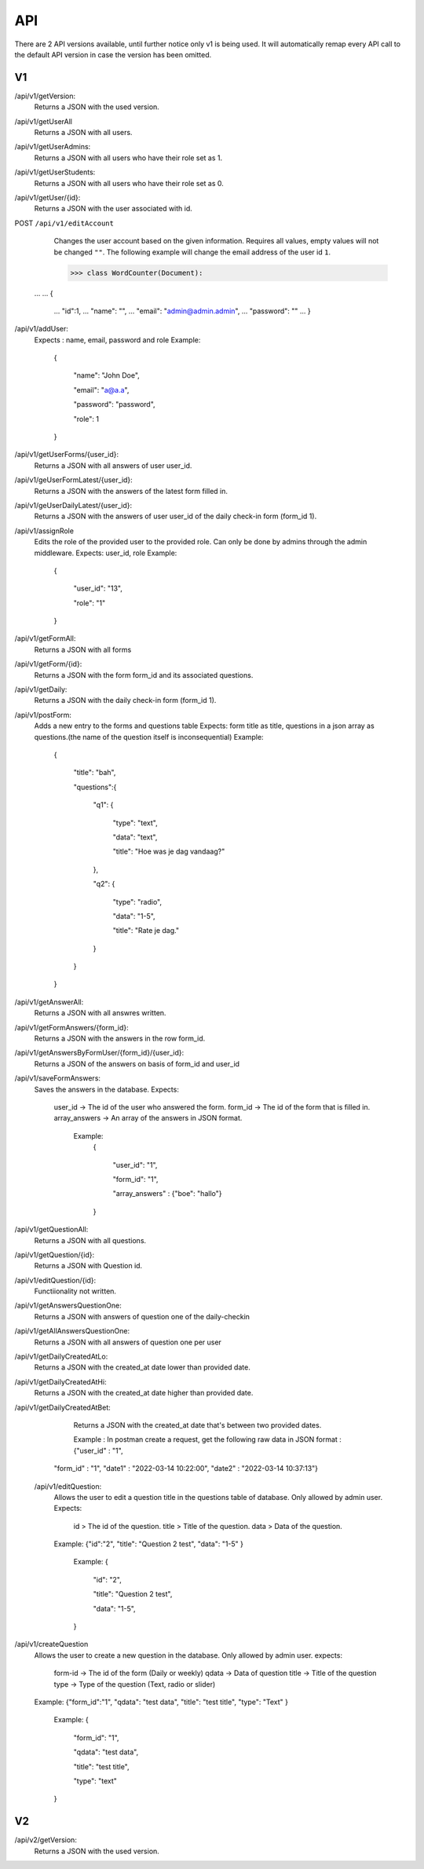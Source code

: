 API
===================================
.. _api:

There are 2 API versions available, until further notice only v1 is being used. It will automatically remap every API call to the default API version in case the version has been omitted. 

.. _v1:
V1
--------

/api/v1/getVersion: 
	Returns a JSON with the used version.

/api/v1/getUserAll
	Returns a JSON with all users.
	
/api/v1/getUserAdmins:
	Returns a JSON with all users who have their role set as 1.

/api/v1/getUserStudents:
	Returns a JSON with all users who have their role set as 0.
	
/api/v1/getUser/{id}:
	Returns a JSON with the user associated with id.

POST ``/api/v1/editAccount``
	Changes the user account based on the given information. Requires all values, empty values will not be changed ``""``.
	The following example will change the email address of the user id ``1``.

	>>> class WordCounter(Document):
    ...
    ...     {
	...         "id":1,
	...         "name": "",
	...         "email": "admin@admin.admin",
	...         "password": ""
	...     }


/api/v1/addUser:
	Expects : name, email, password and role
	Example: 
		{

		    "name": "John Doe",

		    "email": "a@a.a",

		    "password": "password",

		    "role": 1

		}

/api/v1/getUserForms/{user_id}:
	Returns a JSON with all answers of user user_id.
	
/api/v1/geUserFormLatest/{user_id}:
	Returns a JSON with the answers of the latest form filled in.

/api/v1/geUserDailyLatest/{user_id}:
	Returns a JSON with the answers of user user_id of the daily check-in form (form_id 1).
	
/api/v1/assignRole
	Edits the role of the provided user to the provided role. Can only be done by admins through the admin middleware.
	Expects: user_id, role
	Example: 
		{
		
		    "user_id": "13",
		    
		    "role": "1"
		    
		}

/api/v1/getFormAll:
	Returns a JSON with all forms

/api/v1/getForm/{id}:
	Returns a JSON with the form form_id and its associated questions.
	
/api/v1/getDaily:
	Returns a JSON with the daily check-in form (form_id 1).
	
/api/v1/postForm:
	Adds a new entry to the forms and questions table
	Expects: form title as title, questions in a json array as questions.(the name of the question itself is inconsequential)
	Example:
		{
		
		    "title": "bah",
		    
		    "questions":{
		    
			"q1": {
			
			    "type": "text",
			
			    "data": "text",
			    
			    "title": "Hoe was je dag vandaag?"
			    
			},
			
			"q2": {
			
			    "type": "radio",
			
			    "data": "1-5",
			    
			    "title": "Rate je dag."
			    
			}
			
		    }
		    
		}

/api/v1/getAnswerAll:
	Returns a JSON with all answres written.
	
/api/v1/getFormAnswers/{form_id}:
	Returns a JSON with the answers in the row form_id.
	
/api/v1/getAnswersByFormUser/{form_id}/{user_id}:
	Returns a JSON of the answers on basis of form_id and user_id
	
/api/v1/saveFormAnswers:
	Saves the answers in the database.
	Expects:
		user_id -> The id of the user who answered the form.
		form_id -> The id of the form that is filled in.
		array_answers -> An array of the answers in JSON format. 
			Example:
				{
				
    					"user_id": "1",
					
    					"form_id": "1",
					
    					"array_answers" : {"boe": "hallo"}
					
				}

/api/v1/getQuestionAll:
	Returns a JSON with all questions.

/api/v1/getQuestion/{id}:
	Returns a JSON with Question id.
	
/api/v1/editQuestion/{id}:
	Functiionality not written.
	
/api/v1/getAnswersQuestionOne:
	Returns a JSON with answers of question one of the daily-checkin

/api/v1/getAllAnswersQuestionOne:
	Returns a JSON with all answers of question one per user
	
/api/v1/getDailyCreatedAtLo:
	Returns a JSON with the created_at date lower than provided date.
	
/api/v1/getDailyCreatedAtHi:
	Returns a JSON with the created_at date higher than provided date.

/api/v1/getDailyCreatedAtBet:
	Returns a JSON with the created_at date that's between two provided dates.
	
	Example :
	In postman create a request, get the following raw data in JSON format :
	{"user_id" : "1",
    "form_id" : "1",
    "date1" : "2022-03-14 10:22:00",
    "date2" : "2022-03-14 10:37:13"}
    
 /api/v1/editQuestion:
	Allows the user to edit a question title in the questions table of database. Only allowed by admin user.
	Expects:
		id > The id of the question.
		title > Title of the question.
		data > Data of the question.
		
	Example:
	{"id":"2",
    	"title": "Question 2 test",
	"data": "1-5"
    	}
		Example: 
		{

		    "id": "2",

		    "title": "Question 2 test",

		    "data": "1-5",

		}
	
/api/v1/createQuestion
	Allows the user to create a new question in the database. Only allowed by admin user.
	expects:
		form-id -> The id of the form (Daily or weekly)
		qdata -> Data of question
		title -> Title of the question
		type -> Type of the question (Text, radio or slider)
	
	Example:
	{"form_id":"1",
    	"qdata": "test data",
    	"title": "test title",
    	"type": "Text"
    	}
		Example: 
		{

		    "form_id": "1",

		    "qdata": "test data",

		    "title": "test title",

		    "type": "text"

		}
.. _v2:
V2
--------
/api/v2/getVersion: 
	Returns a JSON with the used version.
	
